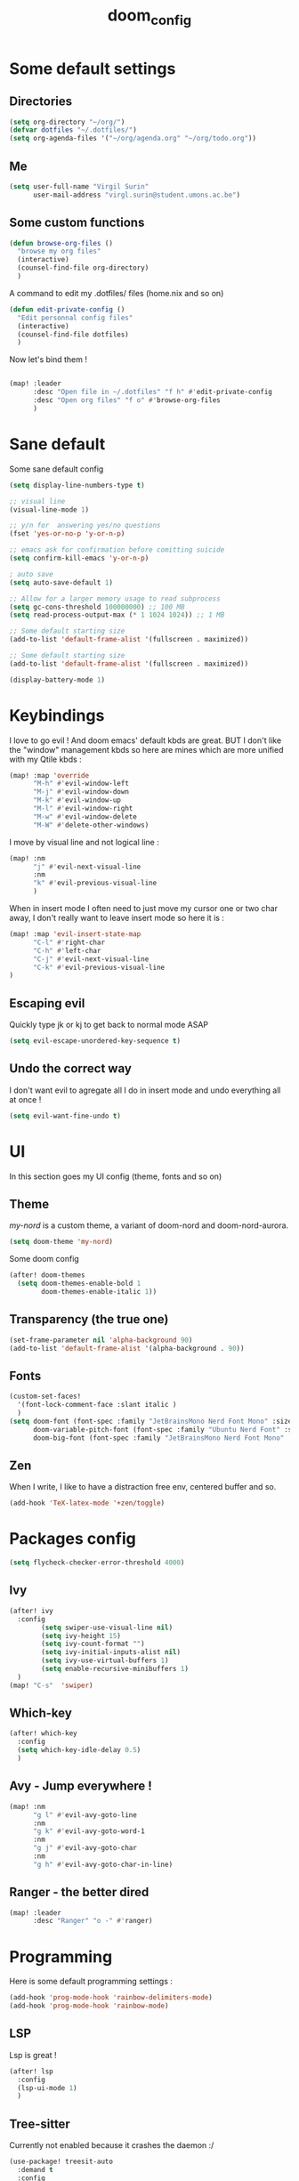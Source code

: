 #+title: doom_config
#+PROPERTY: header-args :tangle ~/.config/doom/config.el

* Some default settings
** Directories
#+begin_src emacs-lisp
(setq org-directory "~/org/")
(defvar dotfiles "~/.dotfiles/")
(setq org-agenda-files '("~/org/agenda.org" "~/org/todo.org"))
#+end_src

** Me
#+begin_src emacs-lisp
(setq user-full-name "Virgil Surin"
      user-mail-address "virgl.surin@student.umons.ac.be")
#+end_src

** Some custom functions
#+begin_src emacs-lisp
(defun browse-org-files ()
  "browse my org files"
  (interactive)
  (counsel-find-file org-directory)
  )
#+end_src
A command to edit my .dotfiles/ files (home.nix and so on)
#+begin_src emacs-lisp
(defun edit-private-config ()
  "Edit personnal config files"
  (interactive)
  (counsel-find-file dotfiles)
  )
#+end_src
Now let's bind them !
#+begin_src emacs-lisp

(map! :leader
      :desc "Open file in ~/.dotfiles" "f h" #'edit-private-config
      :desc "Open org files" "f o" #'browse-org-files
      )
#+end_src
* Sane default
Some sane default config
#+begin_src emacs-lisp
(setq display-line-numbers-type t)

;; visual line
(visual-line-mode 1)

;; y/n for  answering yes/no questions
(fset 'yes-or-no-p 'y-or-n-p)

;; emacs ask for confirmation before comitting suicide
(setq confirm-kill-emacs 'y-or-n-p)

; auto save
(setq auto-save-default 1)

;; Allow for a larger memory usage to read subprocess
(setq gc-cons-threshold 100000000) ;; 100 MB
(setq read-process-output-max (* 1 1024 1024)) ;; 1 MB

;; Some default starting size
(add-to-list 'default-frame-alist '(fullscreen . maximized))

;; Some default starting size
(add-to-list 'default-frame-alist '(fullscreen . maximized))

(display-battery-mode 1)
#+end_src

* Keybindings
I love to go evil ! And doom emacs' default kbds are great. BUT I don't like the "window" management kbds so here are mines which are more unified with my Qtile kbds :
#+begin_src emacs-lisp
(map! :map 'override
      "M-h" #'evil-window-left
      "M-j" #'evil-window-down
      "M-k" #'evil-window-up
      "M-l" #'evil-window-right
      "M-w" #'evil-window-delete
      "M-W" #'delete-other-windows)
#+end_src
I move by visual line and not logical line :
#+begin_src emacs-lisp
(map! :nm
      "j" #'evil-next-visual-line
      :nm
      "k" #'evil-previous-visual-line
      )
#+end_src
When in insert mode I often need to just move my cursor one or two char away, I don't really want to leave insert mode so here it is :
#+begin_src emacs-lisp
(map! :map 'evil-insert-state-map
      "C-l" #'right-char
      "C-h" #'left-char
      "C-j" #'evil-next-visual-line
      "C-k" #'evil-previous-visual-line
)
#+end_src
** Escaping evil
Quickly type jk or kj to get back to normal mode ASAP
#+begin_src emacs-lisp
(setq evil-escape-unordered-key-sequence t)
#+end_src
** Undo the correct way
I don't want evil to agregate all I do in insert mode and undo everything all at once !
#+begin_src emacs-lisp
(setq evil-want-fine-undo t)
#+end_src
* UI
In this section goes my UI config (theme, fonts and so on)
** Theme
/my-nord/ is a custom theme, a variant of doom-nord and doom-nord-aurora.
#+begin_src emacs-lisp
(setq doom-theme 'my-nord)
#+end_src
Some doom config
#+begin_src emacs-lisp
(after! doom-themes
  (setq doom-themes-enable-bold 1
        doom-themes-enable-italic 1))
#+end_src
** Transparency (the true one)
#+begin_src emacs-lisp
(set-frame-parameter nil 'alpha-background 90)
(add-to-list 'default-frame-alist '(alpha-background . 90))
#+end_src
** Fonts
#+begin_src emacs-lisp
(custom-set-faces!
  '(font-lock-comment-face :slant italic )
  )
(setq doom-font (font-spec :family "JetBrainsMono Nerd Font Mono" :size 16 :weight 'semibold)
      doom-variable-pitch-font (font-spec :family "Ubuntu Nerd Font" :size 16)
      doom-big-font (font-spec :family "JetBrainsMono Nerd Font Mono" :size 22))
#+end_src
** Zen
When I write, I like to have a distraction free env, centered buffer and so.
#+begin_src emacs-lisp
(add-hook 'TeX-latex-mode '+zen/toggle)
#+end_src
* Packages config
#+begin_src emacs-lisp
(setq flycheck-checker-error-threshold 4000)
#+end_src
** Ivy
#+begin_src emacs-lisp
(after! ivy
  :config
        (setq swiper-use-visual-line nil)
        (setq ivy-height 15)
        (setq ivy-count-format "")
        (setq ivy-initial-inputs-alist nil)
        (setq ivy-use-virtual-buffers 1)
        (setq enable-recursive-minibuffers 1)
  )
(map! "C-s"  'swiper)
#+end_src
** Which-key
#+begin_src emacs-lisp
(after! which-key
  :config
  (setq which-key-idle-delay 0.5)
  )
#+end_src
** Avy - Jump everywhere !
#+begin_src emacs-lisp
(map! :nm
      "g l" #'evil-avy-goto-line
      :nm
      "g k" #'evil-avy-goto-word-1
      :nm
      "g j" #'evil-avy-goto-char
      :nm
      "g h" #'evil-avy-goto-char-in-line)
#+end_src
** Ranger - the better dired
#+begin_src emacs-lisp
(map! :leader
      :desc "Ranger" "o -" #'ranger)
#+end_src
* Programming
Here is some default programming settings :
#+begin_src emacs-lisp
(add-hook 'prog-mode-hook 'rainbow-delimiters-mode)
(add-hook 'prog-mode-hook 'rainbow-mode)
#+end_src
** LSP
Lsp is great !
#+begin_src emacs-lisp
(after! lsp
  :config
  (lsp-ui-mode 1)
  )
#+end_src
** Tree-sitter
Currently not enabled because it crashes the daemon :/
#+begin_src emacs-lisp
(use-package! treesit-auto
  :demand t
  :config
  (global-treesit-auto-mode))

(setq treesit-language-source-alist
  '((bash "https://github.com/tree-sitter/tree-sitter-bash")
    (c "https://github.com/tree-sitter/tree-sitter-c")
    (cmake "https://github.com/uyha/tree-sitter-cmake")
    (common-lisp "https://github.com/theHamsta/tree-sitter-commonlisp")
    (cpp "https://github.com/tree-sitter/tree-sitter-cpp")
    (css "https://github.com/tree-sitter/tree-sitter-css")
    (csharp "https://github.com/tree-sitter/tree-sitter-c-sharp")
    (elisp "https://github.com/Wilfred/tree-sitter-elisp")
    (go "https://github.com/tree-sitter/tree-sitter-go")
    (go-mod "https://github.com/camdencheek/tree-sitter-go-mod")
    (html "https://github.com/tree-sitter/tree-sitter-html")
    (js . ("https://github.com/tree-sitter/tree-sitter-javascript" "master" "src"))
    (json "https://github.com/tree-sitter/tree-sitter-json")
    (lua "https://github.com/Azganoth/tree-sitter-lua")
    (make "https://github.com/alemuller/tree-sitter-make")
    (markdown "https://github.com/ikatyang/tree-sitter-markdown")
    (python "https://github.com/tree-sitter/tree-sitter-python")
    (r "https://github.com/r-lib/tree-sitter-r")
    (rust "https://github.com/tree-sitter/tree-sitter-rust")
    (toml "https://github.com/tree-sitter/tree-sitter-toml")
    (tsx . ("https://github.com/tree-sitter/tree-sitter-typescript" "master" "tsx/src"))
    (typescript . ("https://github.com/tree-sitter/tree-sitter-typescript" "master" "typescript/src"))
    (yaml "https://github.com/ikatyang/tree-sitter-yaml")))

#+end_src

#+begin_src emacs-lisp
;; (add-hook 'prog-mode-hook #'tree-sitter-hl-mode)
#+end_src
** Python
For some reason, my nixos does not want to default to the python version I want... So let's force emacs not to do the same error.
#+begin_src emacs-lisp
(setq python-shell-interpreter "python3.11")
(setq org-babel-python-command "python3.11")
(setq lsp-pyright-python-executable-cmd "python3.11")
#+end_src
** PDF
#+begin_src emacs-lisp
(after! pdf-tools
  :ensure t)
#+end_src
** LaTeX
#+begin_src emacs-lisp
(setq +latex-viewers '(pdf-tools evince zathura okular skim sumatrapdf))
#+end_src

#+begin_src emacs-lisp
(defvar +text-mode-left-margin-width 1
  "The `left-margin-width' to be used in `text-mode' buffers.")

(defun +setup-text-mode-left-margin ()
  (when (and (derived-mode-p 'text-mode)
             (not (and (bound-and-true-p visual-fill-column-mode)
                       visual-fill-column-center-text))
             (eq (current-buffer) ; Check current buffer is active.
                 (window-buffer (frame-selected-window))))
    (setq left-margin-width (if display-line-numbers
                                0 +text-mode-left-margin-width))
    (set-window-buffer (get-buffer-window (current-buffer))
                       (current-buffer))))

(add-hook 'window-configuration-change-hook #'+setup-text-mode-left-margin)
(add-hook 'display-line-numbers-mode-hook #'+setup-text-mode-left-margin)
(add-hook 'text-mode-hook #'+setup-text-mode-left-margin)

(defadvice! +doom/toggle-line-numbers--call-hook-a ()
  :after #'doom/toggle-line-numbers
  (run-hooks 'display-line-numbers-mode-hook))

(remove-hook 'text-mode-hook #'display-line-numbers-mode)

(after! tex
  (defvar tec/tex-last-delim-char nil
    "Last open delim expanded in a tex document")
  (defvar tec/tex-delim-dot-second t
    "When the `tec/tex-last-delim-char' is . a second character (this) is prompted for")
  (defun tec/get-open-delim-char ()
    "Exclusivly read next char to tec/tex-last-delim-char"
    (setq tec/tex-delim-dot-second nil)
    (setq tec/tex-last-delim-char (read-char-exclusive "Opening deliminator, recognises: 9 ( [ { < | ."))
    (when (eql ?. tec/tex-last-delim-char)
      (setq tec/tex-delim-dot-second (read-char-exclusive "Other deliminator, recognises: 0 9 (  ) [ ] { } < > |"))))
  (defun tec/tex-open-delim-from-char (&optional open-char)
    "Find the associated opening delim as string"
    (unless open-char (setq open-char (if (eql ?. tec/tex-last-delim-char)
                                          tec/tex-delim-dot-second
                                        tec/tex-last-delim-char)))
    (pcase open-char
      (?\( "(")
      (?9  "(")
      (?\[ "[")
      (?\{ "\\{")
      (?<  "<")
      (?|  (if tec/tex-delim-dot-second "." "|"))
      (_   ".")))
  (defun tec/tex-close-delim-from-char (&optional open-char)
    "Find the associated closing delim as string"
    (if tec/tex-delim-dot-second
        (pcase tec/tex-delim-dot-second
          (?\) ")")
          (?0  ")")
          (?\] "]")
          (?\} "\\}")
          (?\> ">")
          (?|  "|")
          (_   "."))
      (pcase (or open-char tec/tex-last-delim-char)
        (?\( ")")
        (?9  ")")
        (?\[ "]")
        (?\{ "\\}")
        (?<  ">")
        (?\) ")")
        (?0  ")")
        (?\] "]")
        (?\} "\\}")
        (?\> ">")
        (?|  "|")
        (_   "."))))
  (defun tec/tex-next-char-smart-close-delim (&optional open-char)
    (and (bound-and-true-p smartparens-mode)
         (eql (char-after) (pcase (or open-char tec/tex-last-delim-char)
                             (?\( ?\))
                             (?\[ ?\])
                             (?{ ?})
                             (?< ?>)))))
  (defun tec/tex-delim-yas-expand (&optional open-char)
    (yas-expand-snippet (yas-lookup-snippet "_deliminators" 'latex-mode) (point) (+ (point) (if (tec/tex-next-char-smart-close-delim open-char) 2 1)))))

(after! latex
  (setcar (assoc "⋆" LaTeX-fold-math-spec-list) "★")) ;; make \star bigger

(setq TeX-fold-math-spec-list
      `(;; missing/better symbols
        ("≤" ("le"))
        ("≥" ("ge"))
        ("≠" ("ne"))
        ;; convenience shorts -- these don't work nicely ATM
        ;; ("‹" ("left"))
        ;; ("›" ("right"))
        ;; private macros
        ("ℝ" ("RR"))
        ("ℕ" ("NN"))
        ("ℤ" ("ZZ"))
        ("ℚ" ("QQ"))
        ("ℂ" ("CC"))
        ("ℙ" ("PP"))
        ("ℍ" ("HH"))
        ("𝔼" ("EE"))
        ("𝑑" ("dd"))
        ;; known commands
        ("" ("phantom"))
        (,(lambda (num den) (if (and (TeX-string-single-token-p num) (TeX-string-single-token-p den))
                                (concat num "／" den)
                              (concat "❪" num "／" den "❫"))) ("frac"))
        (,(lambda (arg) (concat "√" (TeX-fold-parenthesize-as-necessary arg))) ("sqrt"))
        (,(lambda (arg) (concat "⭡" (TeX-fold-parenthesize-as-necessary arg))) ("vec"))
        ("‘{1}’" ("text"))
        ;; private commands
        ("|{1}|" ("abs"))
        ("‖{1}‖" ("norm"))
        ("⌊{1}⌋" ("floor"))
        ("⌈{1}⌉" ("ceil"))
        ("⌊{1}⌉" ("round"))
        ("𝑑{1}/𝑑{2}" ("dv"))
        ("∂{1}/∂{2}" ("pdv"))
        ;; fancification
        ("{1}" ("mathrm"))
        (,(lambda (word) (string-offset-roman-chars 119743 word)) ("mathbf"))
        (,(lambda (word) (string-offset-roman-chars 119951 word)) ("mathcal"))
        (,(lambda (word) (string-offset-roman-chars 120003 word)) ("mathfrak"))
        (,(lambda (word) (string-offset-roman-chars 120055 word)) ("mathbb"))
        (,(lambda (word) (string-offset-roman-chars 120159 word)) ("mathsf"))
        (,(lambda (word) (string-offset-roman-chars 120367 word)) ("mathtt"))
        )
      TeX-fold-macro-spec-list
      '(
        ;; as the defaults
        ("[f]" ("footnote" "marginpar"))
        ("[c]" ("cite"))
        ("[l]" ("label"))
        ("[r]" ("ref" "pageref" "eqref"))
        ("[i]" ("index" "glossary"))
        ("..." ("dots"))
        ("{1}" ("emph" "textit" "textsl" "textmd" "textrm" "textsf" "texttt"
                "textbf" "textsc" "textup"))
        ;; tweaked defaults
        ("©" ("copyright"))
        ("®" ("textregistered"))
        ("™"  ("texttrademark"))
        ("[1]:||►" ("item"))
        ("❡❡ {1}" ("part" "part*"))
        ("❡ {1}" ("chapter" "chapter*"))
        ("§ {1}" ("section" "section*"))
        ("§§ {1}" ("subsection" "subsection*"))
        ("§§§ {1}" ("subsubsection" "subsubsection*"))
        ("¶ {1}" ("paragraph" "paragraph*"))
        ("¶¶ {1}" ("subparagraph" "subparagraph*"))
        ;; extra
        ("⬖ {1}" ("begin"))
        ("⬗ {1}" ("end"))
        ))

(defun string-offset-roman-chars (offset word)
  "Shift the codepoint of each character in WORD by OFFSET with an extra -6 shift if the letter is lowercase"
  (apply 'string
         (mapcar (lambda (c)
                   (string-offset-apply-roman-char-exceptions
                    (+ (if (>= c 97) (- c 6) c) offset)))
                 word)))

(defvar string-offset-roman-char-exceptions
  '(;; lowercase serif
    (119892 .  8462) ; ℎ
    ;; lowercase caligraphic
    (119994 . 8495) ; ℯ
    (119996 . 8458) ; ℊ
    (120004 . 8500) ; ℴ
    ;; caligraphic
    (119965 . 8492) ; ℬ
    (119968 . 8496) ; ℰ
    (119969 . 8497) ; ℱ
    (119971 . 8459) ; ℋ
    (119972 . 8464) ; ℐ
    (119975 . 8466) ; ℒ
    (119976 . 8499) ; ℳ
    (119981 . 8475) ; ℛ
    ;; fraktur
    (120070 . 8493) ; ℭ
    (120075 . 8460) ; ℌ
    (120076 . 8465) ; ℑ
    (120085 . 8476) ; ℜ
    (120092 . 8488) ; ℨ
    ;; blackboard
    (120122 . 8450) ; ℂ
    (120127 . 8461) ; ℍ
    (120133 . 8469) ; ℕ
    (120135 . 8473) ; ℙ
    (120136 . 8474) ; ℚ
    (120137 . 8477) ; ℝ
    (120145 . 8484) ; ℤ
    )
  "An alist of deceptive codepoints, and then where the glyph actually resides.")

(defun string-offset-apply-roman-char-exceptions (char)
  "Sometimes the codepoint doesn't contain the char you expect.
Such special cases should be remapped to another value, as given in `string-offset-roman-char-exceptions'."
  (if (assoc char string-offset-roman-char-exceptions)
      (cdr (assoc char string-offset-roman-char-exceptions))
    char))

(defun TeX-fold-parenthesize-as-necessary (tokens &optional suppress-left suppress-right)
  "Add ❪ ❫ parenthesis as if multiple LaTeX tokens appear to be present"
  (if (TeX-string-single-token-p tokens) tokens
    (concat (if suppress-left "" "❪")
            tokens
            (if suppress-right "" "❫"))))

(defun TeX-string-single-token-p (teststring)
  "Return t if TESTSTRING appears to be a single token, nil otherwise"
  (if (string-match-p "^\\\\?\\w+$" teststring) t nil))

(after! latex
  (setcar (assoc "⋆" LaTeX-fold-math-spec-list) "★")) ;; make \star bigger

(setq TeX-fold-math-spec-list
      `(;; missing/better symbols
        ("≤" ("le"))
        ("≥" ("ge"))
        ("≠" ("ne"))
        ;; convenience shorts -- these don't work nicely ATM
        ;; ("‹" ("left"))
        ;; ("›" ("right"))
        ;; private macros
        ("ℝ" ("RR"))
        ("ℕ" ("NN"))
        ("ℤ" ("ZZ"))
        ("ℚ" ("QQ"))
        ("ℂ" ("CC"))
        ("ℙ" ("PP"))
        ("ℍ" ("HH"))
        ("𝔼" ("EE"))
        ("𝑑" ("dd"))
        ;; known commands
        ("" ("phantom"))
        (,(lambda (num den) (if (and (TeX-string-single-token-p num) (TeX-string-single-token-p den))
                                (concat num "／" den)
                              (concat "❪" num "／" den "❫"))) ("frac"))
        (,(lambda (arg) (concat "√" (TeX-fold-parenthesize-as-necessary arg))) ("sqrt"))
        (,(lambda (arg) (concat "⭡" (TeX-fold-parenthesize-as-necessary arg))) ("vec"))
        ("‘{1}’" ("text"))
        ;; private commands
        ("|{1}|" ("abs"))
        ("‖{1}‖" ("norm"))
        ("⌊{1}⌋" ("floor"))
        ("⌈{1}⌉" ("ceil"))
        ("⌊{1}⌉" ("round"))
        ("∂{1}/∂{2}" ("dv"))
        ("∂{1}/∂{2}" ("pdv"))
        ;; fancification
        ("{1}" ("mathrm"))
        (,(lambda (word) (string-offset-roman-chars 119743 word)) ("mathbf"))
        (,(lambda (word) (string-offset-roman-chars 119951 word)) ("mathcal"))
        (,(lambda (word) (string-offset-roman-chars 120003 word)) ("mathfrak"))
        (,(lambda (word) (string-offset-roman-chars 120055 word)) ("mathbb"))
        (,(lambda (word) (string-offset-roman-chars 120159 word)) ("mathsf"))
        (,(lambda (word) (string-offset-roman-chars 120367 word)) ("mathtt"))
        )
      TeX-fold-macro-spec-list
      '(
        ;; as the defaults
        ("[f]" ("footnote" "marginpar"))
        ("[c]" ("cite"))
        ("[l]" ("label"))
        ("[r]" ("ref" "pageref" "eqref"))
        ("[i]" ("index" "glossary"))
        ("..." ("dots"))
        ("{1}" ("emph" "textit" "textsl" "textmd" "textrm" "textsf" "texttt"
                "textbf" "textsc" "textup"))
        ;; tweaked defaults
        ("©" ("copyright"))
        ("®" ("textregistered"))
        ("™"  ("texttrademark"))
        ("[1]:||►" ("item"))
        ("❡❡ {1}" ("part" "part*"))
        ("❡ {1}" ("chapter" "chapter*"))
        ("§ {1}" ("section" "section*"))
        ("§§ {1}" ("subsection" "subsection*"))
        ("§§§ {1}" ("subsubsection" "subsubsection*"))
        ("¶ {1}" ("paragraph" "paragraph*"))
        ("¶¶ {1}" ("subparagraph" "subparagraph*"))
        ;; extra
        ("⬖ {1}" ("begin"))
        ("⬗ {1}" ("end"))
        ))

(defun string-offset-roman-chars (offset word)
  "Shift the codepoint of each character in WORD by OFFSET with an extra -6 shift if the letter is lowercase"
  (apply 'string
         (mapcar (lambda (c)
                   (string-offset-apply-roman-char-exceptions
                    (+ (if (>= c 97) (- c 6) c) offset)))
                 word)))

(defvar string-offset-roman-char-exceptions
  '(;; lowercase serif
    (119892 .  8462) ; ℎ
    ;; lowercase caligraphic
    (119994 . 8495) ; ℯ
    (119996 . 8458) ; ℊ
    (120004 . 8500) ; ℴ
    ;; caligraphic
    (119965 . 8492) ; ℬ
    (119968 . 8496) ; ℰ
    (119969 . 8497) ; ℱ
    (119971 . 8459) ; ℋ
    (119972 . 8464) ; ℐ
    (119975 . 8466) ; ℒ
    (119976 . 8499) ; ℳ
    (119981 . 8475) ; ℛ
    ;; fraktur
    (120070 . 8493) ; ℭ
    (120075 . 8460) ; ℌ
    (120076 . 8465) ; ℑ
    (120085 . 8476) ; ℜ
    (120092 . 8488) ; ℨ
    ;; blackboard
    (120122 . 8450) ; ℂ
    (120127 . 8461) ; ℍ
    (120133 . 8469) ; ℕ
    (120135 . 8473) ; ℙ
    (120136 . 8474) ; ℚ
    (120137 . 8477) ; ℝ
    (120145 . 8484) ; ℤ
    )
  "An alist of deceptive codepoints, and then where the glyph actually resides.")

(defun string-offset-apply-roman-char-exceptions (char)
  "Sometimes the codepoint doesn't contain the char you expect.
Such special cases should be remapped to another value, as given in `string-offset-roman-char-exceptions'."
  (if (assoc char string-offset-roman-char-exceptions)
      (cdr (assoc char string-offset-roman-char-exceptions))
    char))

(defun TeX-fold-parenthesize-as-necessary (tokens &optional suppress-left suppress-right)
  "Add ❪ ❫ parenthesis as if multiple LaTeX tokens appear to be present"
  (if (TeX-string-single-token-p tokens) tokens
    (concat (if suppress-left "" "❪")
            tokens
            (if suppress-right "" "❫"))))

(defun TeX-string-single-token-p (teststring)
  "Return t if TESTSTRING appears to be a single token, nil otherwise"
  (if (string-match-p "^\\\\?\\w+$" teststring) t nil))

(after! tex
  (map!
   :map LaTeX-mode-map
   :ei [C-return] #'LaTeX-insert-item)
  (setq TeX-electric-math '("\\(" . "")))

(after! cdlatex
  (setq cdlatex-env-alist
        '(("bmatrix" "\\begin{bmatrix}\n?\n\\end{bmatrix}" nil)
          ("equation*" "\\begin{equation*}\n?\n\\end{equation*}" nil)))
  (setq ;; cdlatex-math-symbol-prefix ?\; ;; doesn't work at the moment :(
   cdlatex-math-symbol-alist
   '( ;; adding missing functions to 3rd level symbols
     (?_    ("\\downarrow"  ""           "\\inf"))
     (?2    ("^2"           "\\sqrt{?}"     ""     ))
     (?3    ("^3"           "\\sqrt[3]{?}"  ""     ))
     (?^    ("\\uparrow"    ""           "\\sup"))
     (?k    ("\\kappa"      ""           "\\ker"))
     (?m    ("\\mu"         ""           "\\lim"))
     (?c    (""             "\\circ"     "\\cos"))
     (?d    ("\\delta"      "\\partial"  "\\dim"))
     (?D    ("\\Delta"      "\\nabla"    "\\deg"))
     ;; no idea why \Phi isnt on 'F' in first place, \phi is on 'f'.
     (?F    ("\\Phi"))
     ;; now just convenience
     (?.    ("\\cdot" "\\dots"))
     (?:    ("\\vdots" "\\ddots"))
     (?*    ("\\times" "\\star" "\\ast")))
   cdlatex-math-modify-alist
   '( ;; my own stuff
     (?B    "\\mathbb"        nil          t    nil  nil)
     (?a    "\\abs"           nil          t    nil  nil))))


(when EMACS28+
  (add-hook 'latex-mode-hook #'TeX-latex-mode))

(setq lsp-ltex-mother-tongue "fr")

#+end_src

* Org-mode
#+begin_src emacs-lisp
(after! org
  (setq org-babel-default-header-args '((:session . "none")
                                       (:results . "replace")
                                       (:exports . "code")
                                       (:cache . "no")
                                       (:noweb . "no")
                                       (:hlines . "no")
                                       (:tangle . "yes")))
  (setq org-agenda-start-on-weekday 1)
  (setq org-agenda-start-with-log-mode 0)
  (setq org-log-done 'day)
  (setq org-log-into-drawer 0)
  (setq org-agenda-prefix-format '((agenda . "%i %-12:c%?-12t% s")
                                   (todo . "%l %i %-12:c")
                                   (tags . "%i %-12:c")
                                   (search . "%i %-12:c"))
        )
  (setq org-todo-keywords
        '((sequence
           "TODO(t)"
           "BUG(b)"
           "SYS(s)"
           "UNI(u)"
           "LIFE(l)"
           "MASTER(mm)"
           "EVENT(e)"
           "|"
           "DONE(d)"
           )))
  )
#+end_src
** Org-agenda
I use org-super-agenda to have a better looking agenda.
#+begin_src emacs-lisp
(use-package! org-super-agenda
  :commands org-super-agenda-mode)

(after! org-agenda
  (let ((inhibit-message 1))
    (org-super-agenda-mode)))

(setq org-agenda-skip-scheduled-if-done 1
      org-agenda-skip-deadline-if-done 1
      org-agenda-include-deadlines 1
      org-agenda-tags-column 100 ;; from testing this seems to be a good value
      )

(setq org-agenda-custom-commands
      '(("a" "Overview"
         ((agenda "" ((org-agenda-span 10)
                      (org-super-agenda-groups
                       '((:name "Agenda"
                          :time-grid t
                          :todo "EVENT"
                          :order 1)))))
          (alltodo "" ((org-agenda-overriding-header "")
                       (org-super-agenda-groups
                        '((:name "TODOs"
                           :todo "TODO"
                           :order 1)
                          (:name "Unif"
                           :todo "UNI"
                           :order 2)
                          (:name "Projet de Master"
                           :todo "MASTER"
                           :order 3)
                          (:name "Life"
                           :todo "LIFE"
                           :order 4)
                          (:name "My system"
                           :todo "SYS"
                           :order 5)
                          (:name "Bugs"
                           :todo "BUG"
                           :order 6)
                          ))))))))
#+end_src
